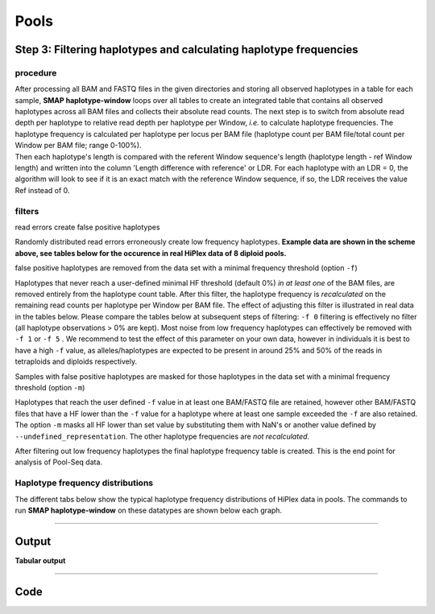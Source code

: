 .. raw:: html

    <style> .purple {color:purple} </style>
	
.. role:: purple

.. raw:: html

    <style> .white {color:white} </style>

.. role:: white

####################################
Pools
####################################

Step 3: Filtering haplotypes and calculating haplotype frequencies
------------------------------------------------------------------

procedure
~~~~~~~~~

| After processing all BAM and FASTQ files in the given directories and storing all observed haplotypes in a table for each sample, **SMAP haplotype-window** loops over all tables to create an integrated table that contains all observed haplotypes across all BAM files and collects their absolute read counts. The next step is to switch from absolute read depth per haplotype to relative read depth per haplotype per Window, *i.e.* to calculate haplotype frequencies. The haplotype frequency is calculated per haplotype per locus per BAM file (haplotype count per BAM file/total count per Window per BAM file; range 0-100%).
| Then each haplotype's length is compared with the referent Window sequence's length (haplotype length - ref Window length) and written into the column \'Length difference with reference' \ or LDR. For each haplotype with an LDR = 0, the algorithm will look to see if it is an exact match with the reference Window sequence, if so, the LDR receives the value Ref instead of 0.

.. image:: ../../../images/window/SMAP_window_step4b.png

filters
~~~~~~~

:purple:`read errors create false positive haplotypes`

Randomly distributed read errors erroneously create low frequency haplotypes. **Example data are shown in the scheme above, see tables below for the occurence in real HiPlex data of 8 diploid pools.**

:purple:`false positive haplotypes are removed from the data set with a minimal frequency threshold (option` ``-f``:purple:`)`

Haplotypes that never reach a user-defined minimal HF threshold (default 0%) *in at least one* of the BAM files, are removed entirely from the haplotype count table. After this filter, the haplotype frequency is *recalculated* on the remaining read counts per haplotype per Window per BAM file. The effect of adjusting this filter is illustrated in real data in the tables below. Please compare the tables below at subsequent steps of filtering: ``-f 0`` filtering is effectively no filter (all haplotype observations > 0% are kept). Most noise from low frequency haplotypes can effectively be removed with ``-f 1`` or ``-f 5`` . We recommend to test the effect of this parameter on your own data, however in individuals it is best to have a high ``-f`` value, as alleles/haplotypes are expected to be present in around 25% and 50% of the reads in tetraploids and diploids respectively. 

:purple:`Samples with false positive haplotypes are masked for those haplotypes in the data set with a minimal frequency threshold (option` ``-m``:purple:`)`

Haplotypes that reach the user defined ``-f`` value in at least one BAM/FASTQ file are retained, however other BAM/FASTQ files that have a HF lower than the ``-f`` value for a haplotype where at least one sample exceeded the ``-f`` are also retained. 
The option ``-m`` masks all HF lower than set value by substituting them with NaN's or another value defined by ``--undefined_representation``. The other haplotype frequencies are *not recalculated*.

.. tabs::

   .. tab:: info
      
	  The following tabs represent data from a real experiment. Three CRISPR/Cas9 targetted loci are shown. The number of haplotypes in ``-f 0`` filtering is overwhelming, showcasing the importance of haplotype frequency filtering
  
   .. tab:: *-f 0* filtering
	  
	  # .. csv-table:: 	  
	  #    :file: ../../.././tables/window/2n_ind_hiplex_r10_f0.csv
	  #   :header-rows: 1
	  
   .. tab:: *-f 1* filtering
	  
	  # .. csv-table:: 	  
	  #    :file: ../../.././tables/window/2n_ind_hiplex_r10_f1.csv
	  #    :header-rows: 1
	  
   .. tab:: *-f 5* filtering
	  
	  # .. csv-table:: 	  
	  #    :file: ../../.././tables/window/2n_ind_hiplex_r10_f5.csv
	  #    :header-rows: 1

   .. tab:: *-f 5* and *-m 1* filtering
	  
	  # .. csv-table:: 	  
	  #    :file: ../../.././tables/window/2n_ind_hiplex_r10_f5_m1.csv
	  #    :header-rows: 1

   .. tab:: *-f 5* and *-m 5* filtering
	  
	  # .. csv-table:: 	  
	  #    :file: ../../.././tables/window/2n_ind_hiplex_r10_f5_m5.csv
	  #   :header-rows: 1

After filtering out low frequency haplotypes the final haplotype frequency table is created. This is the end point for analysis of Pool-Seq data.
		 
Haplotype frequency distributions
~~~~~~~~~~~~~~~~~~~~~~~~~~~~~~~~~

The different tabs below show the typical haplotype frequency distributions of HiPlex data in pools. The commands to run **SMAP haplotype-window** on these datatypes are shown below each graph.

.. tabs::

   .. tab:: diploid pool HiPlex-PE
	  
	  # .. image:: ../../../images/window/tobemade
	  
	  ::
				
			smap haplotype-window -alignments_dir /path/to/BAM/ -genome /path/to/RefGenome -borders /path/to/GFF -reads_dir /path/to/FASTQ -min_read_count 30 -f 2 -p 8 --min_distinct_haplotypes 2 

   .. tab:: tetraploid pool HiPlex-PE
	  
	  # .. image:: ../../../images/window/tobemade
	  
	  ::
			
			smap haplotype-window -alignments_dir /path/to/BAM/ -genome /path/to/RefGenome -borders /path/to/GFF -reads_dir /path/to/FASTQ -min_read_count 30 -f 2 -p 8 --min_distinct_haplotypes 2 

----
	  
Output
------ 

**Tabular output**

.. tabs::

   .. tab:: General output

	  | By default, **SMAP haplotype-window** will return two .tsv files.  
	  | File **counts_cx_fx_mx.tsv** (with x the value per option used in the analysis) contains the read depth (``-c``) and haplotype frequency (``-f``) filtered counts per haplotype per Window as defined in the GFF file.
	  | This is the file structure:

		  ========= ========== ======= ======= ======= ========
		  Locus     Haplotypes LDR     Sample1 Sample2 Sample..
		  ========= ========== ======= ======= ======= ========
		  Window_1  ACGTCGTCGC ref     60      13      34
		  Window_1  ACGTCGTCAC 0       19      90      51
		  Window_2  GCTCATCG   ref     70      63      87
		  Window_2  GCTCTCG    -1      108     22      134
		  ========= ========== ======= ======= ======= ========

	  | File **haplotypes_cx_fx_mx.tsv** contains the relative frequency per haplotype per locus in each BAM file (based on the corresponding count table: counts_cx_fx_mx.tsv, with x the value per option used in the analysis).
	  | This is the file structure:

		  ========= ========== ======= ======= ======= ========
		  Locus     Haplotypes LDR     Sample1 Sample2 Sample..
		  ========= ========== ======= ======= ======= ========
		  Window_1  ACGTCGTCGC ref     0.76    0.13    0.40
		  Window_1  ACGTCGTCAC 0       0.24    0.87    0.60
		  Window_2  GCTCATCG   ref     0.39    0.74    0.39
		  Window_2  GCTCTCG    -1      0.61    0.26    0.61
		  ========= ========== ======= ======= ======= ========
		  
	  | Additionally **freqs_unfiltered.tsv** can be further filtered using the options ``-j`` (minimum distinct haplotypes) and ``-k`` (maximum distinct haplotypes), resulting in the file **freqs_distinct_haplotypes_filter.tsv**

	
----

Code
----

.. tabs::

   .. tab:: general options

	  | ``-genome`` :white:`###################` *(str)* :white:`###` FASTA file with the reference genome sequence.
	  | ``–borders`` :white:`##################` *(str)* :white:`###` GFF file with the coordinates of pairs of Borders that enclose a Window. Must contain NAME=<> in column 9 to denote the Window name.
	  | ``–reads_dir`` :white:`#################` *(str)* :white:`###` Path to the directory containing FASTQ files with the reads mapped to the reference genome to create the BAM files. The FASTQ file names must have the same prefix as the BAM files specified in ``-alignments_dir`` [no default].
	  | ``-alignments_dir`` :white:`#############` *(str)* :white:`###` Path to the directory containing BAM and BAI alignment files. All BAM files should be in the same directory [no default].
	  | ``-–guides`` :white:`##################` *(str)* :white:`###` Optional FASTA file containing the sequences from sgRNAs used in CRISPR-Cas9 genome editing. Useful when amplicons on the CRISPR-Cas9/sgRNA delivery vector are included in the HiPlex amplicon mixture.
	  | ``-p``, ``--processes`` :white:`############` *(int)* :white:`###` Number of parallel processes [1].
	  | ``-o``, ``--out`` :white:`################` *(str)* :white:`###` Basename of the output file without extension [SMAP_haplotype_window].
	  | ``-u``, ``--undefined_representation`` :white:`#` *(str)* :white:`###` Value to use for non-existing or masked data [NaN].
	  | ``-h``, ``--help`` :white:`######################` Show the full list of options. Disregards all other parameters.
	  | ``-v``, ``--version`` :white:`####################` Show the version. Disregards all other parameters.
	  | ``--debug`` :white:`#########################` Enable verbose logging. Provides additional intermediate output-files used for sample-specific QC.
	  |
	  | Options may be given in any order.
	  
   .. tab:: filtering options
   
	  | ``-q``, ``--min_mapping_quality`` :white:`####` *(int)* :white:`###` Minimum .bam mapping quality for reads to be included in the analysis [30].
	  | ``-c``, ``--min_read_count`` :white:`#######` *(int)* :white:`###` Minimal total number of reads per locus per sample [0].
	  | ``-d``, ``--max_read_count`` :white:`#######` *(int)* :white:`###` Maximal number of reads per locus per sample, read depth is calculated after filtering out the low frequency haplotypes (``-f``) [inf].
	  | ``-f``, ``--min_haplotype_frequency`` :white:`#` *(int)* :white:`###` Set minimal haplotype frequency (in %) to retain the haplotype in the genotyping matrix. Haplotypes above this threshold in at least one of the samples are retained. Haplotypes that never reach this threshold in any of the samples are removed [0].
	  | ``-m``, ``--mask_frequency`` :white:`#######` *(float)* :white:`##` Mask haplotype frequency values below this threshold for individual samples. Can be used to mask noise. Haplotypes are not removed based on this value, use ``--min_haplotype_frequency`` for this purpose instead.
	  | ``-j``, ``--min_distinct_haplotypes`` :white:`#` *(int)* :white:`###` Set minimal number of distinct haplotypes per locus across all samples. Loci that do not fit this criteria are removed from the final output [0].
	  | ``-k``, ``--max_distinct_haplotypes`` :white:`#` *(int)* :white:`###` Set maximal number of distinct haplotypes per locus across all samples. Loci that do not fit this criteria are removed from the final output [inf].
	  |
	  | Options may be given in any order.
